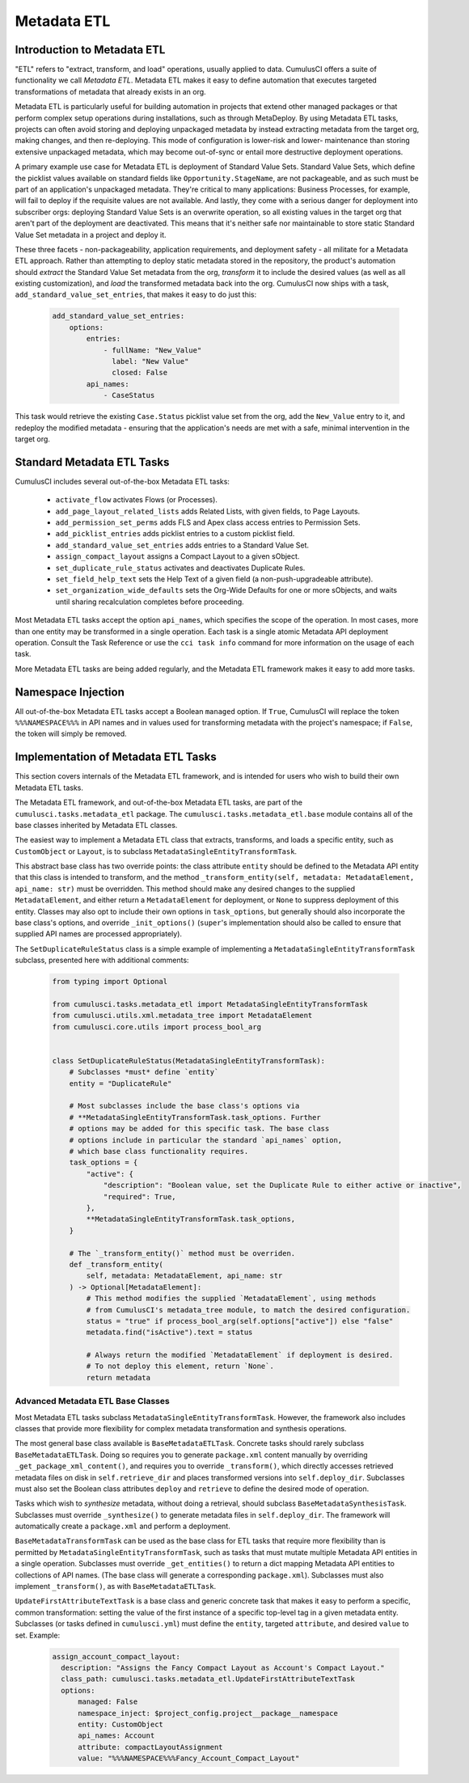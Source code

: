 .. _metadata-etl:

============
Metadata ETL
============

Introduction to Metadata ETL
----------------------------

"ETL" refers to "extract, transform, and load" operations, usually applied
to data. CumulusCI offers a suite of functionality we call *Metadata ETL*.
Metadata ETL makes it easy to define automation that executes targeted
transformations of metadata that already exists in an org.

Metadata ETL is particularly useful for building automation in projects
that extend other managed packages or that perform complex setup operations
during installations, such as through MetaDeploy. By using Metadata ETL
tasks, projects can often avoid storing and deploying unpackaged metadata
by instead extracting metadata from the target org, making changes, and
then re-deploying. This mode of configuration is lower-risk and lower-
maintenance than storing extensive unpackaged metadata, which may
become out-of-sync or entail more destructive deployment operations.

A primary example use case for Metadata ETL is deployment of Standard Value Sets.
Standard Value Sets, which define the picklist values available on standard fields
like ``Opportunity.StageName``, are not packageable, and as such must be part of an
application's unpackaged metadata. They're critical to many applications: Business
Processes, for example, will fail to deploy if the requisite values are not available.
And lastly, they come with a serious danger for deployment into subscriber orgs:
deploying Standard Value Sets is an overwrite operation, so all existing values in the
target org that aren't part of the deployment are deactivated. This means that it's
neither safe nor maintainable to store static Standard Value Set metadata in a project
and deploy it.

These three facets - non-packageability, application requirements, and deployment safety -
all militate for a Metadata ETL approach. Rather than attempting to deploy static metadata
stored in the repository, the product's automation should *extract* the Standard Value Set 
metadata from the org, *transform* it to include the desired values (as well as all existing
customization), and *load* the transformed metadata back into the org. CumulusCI now ships
with a task, ``add_standard_value_set_entries``, that makes it easy to do just this:

  .. code-block:: yaml

    add_standard_value_set_entries:
        options:
            entries:
                - fullName: "New_Value"
                  label: "New Value"
                  closed: False
            api_names:
                - CaseStatus

This task would retrieve the existing ``Case.Status`` picklist value set from the org,
add the ``New_Value`` entry to it, and redeploy the modified metadata - ensuring that
the application's needs are met with a safe, minimal intervention in the target org.

Standard Metadata ETL Tasks
---------------------------

CumulusCI includes several out-of-the-box Metadata ETL tasks:

 - ``activate_flow`` activates Flows (or Processes).
 - ``add_page_layout_related_lists`` adds Related Lists, with given fields, to Page Layouts.
 - ``add_permission_set_perms`` adds FLS and Apex class access entries to Permission Sets.
 - ``add_picklist_entries`` adds picklist entries to a custom picklist field.
 - ``add_standard_value_set_entries`` adds entries to a Standard Value Set.
 - ``assign_compact_layout`` assigns a Compact Layout to a given sObject.
 - ``set_duplicate_rule_status`` activates and deactivates Duplicate Rules.
 - ``set_field_help_text`` sets the Help Text of a given field (a non-push-upgradeable attribute).
 - ``set_organization_wide_defaults`` sets the Org-Wide Defaults for one or more sObjects,
   and waits until sharing recalculation completes before proceeding.

Most Metadata ETL tasks accept the option ``api_names``, which specifies the scope of the operation.
In most cases, more than one entity may be transformed in a single operation. Each task is a single
atomic Metadata API deployment operation. Consult the Task Reference or use the ``cci task info``
command for more information on the usage of each task.

More Metadata ETL tasks are being added regularly, and the Metadata ETL framework
makes it easy to add more tasks.

Namespace Injection
-------------------

All out-of-the-box Metadata ETL tasks accept a Boolean ``managed`` option. If ``True``, CumulusCI
will replace the token ``%%%NAMESPACE%%%`` in API names and in values used for transforming metadata
with the project's namespace; if ``False``, the token will simply be removed.


Implementation of Metadata ETL Tasks
------------------------------------

This section covers internals of the Metadata ETL framework, and is intended for
users who wish to build their own Metadata ETL tasks.

The Metadata ETL framework, and out-of-the-box Metadata ETL tasks, are part of the
``cumulusci.tasks.metadata_etl`` package. The ``cumulusci.tasks.metadata_etl.base``
module contains all of the base classes inherited by Metadata ETL classes.

The easiest way to implement a Metadata ETL class that extracts, transforms, and loads
a specific entity, such as ``CustomObject`` or ``Layout``, is to subclass
``MetadataSingleEntityTransformTask``.

This abstract base class has two override points: the class attribute ``entity`` should
be defined to the Metadata API entity that this class is intended to transform, and the
method ``_transform_entity(self, metadata: MetadataElement, api_name: str)`` must be 
overridden. This method should make any desired changes to the supplied ``MetadataElement``,
and either return a ``MetadataElement`` for deployment, or ``None`` to suppress deployment
of this entity. Classes may also opt to include their own options in ``task_options``, but
generally should also incorporate the base class's options, and override ``_init_options()``
(``super``'s implementation should also be called to ensure that supplied API names are
processed appropriately).

The ``SetDuplicateRuleStatus`` class is a simple example of implementing a 
``MetadataSingleEntityTransformTask`` subclass, presented here with additional comments:

  .. code-block:: python

    from typing import Optional

    from cumulusci.tasks.metadata_etl import MetadataSingleEntityTransformTask
    from cumulusci.utils.xml.metadata_tree import MetadataElement
    from cumulusci.core.utils import process_bool_arg


    class SetDuplicateRuleStatus(MetadataSingleEntityTransformTask):
        # Subclasses *must* define `entity`
        entity = "DuplicateRule"

        # Most subclasses include the base class's options via
        # **MetadataSingleEntityTransformTask.task_options. Further
        # options may be added for this specific task. The base class
        # options include in particular the standard `api_names` option,
        # which base class functionality requires.
        task_options = {
            "active": {
                "description": "Boolean value, set the Duplicate Rule to either active or inactive",
                "required": True,
            },
            **MetadataSingleEntityTransformTask.task_options,
        }

        # The `_transform_entity()` method must be overriden.
        def _transform_entity(
            self, metadata: MetadataElement, api_name: str
        ) -> Optional[MetadataElement]:
            # This method modifies the supplied `MetadataElement`, using methods
            # from CumulusCI's metadata_tree module, to match the desired configuration.
            status = "true" if process_bool_arg(self.options["active"]) else "false"
            metadata.find("isActive").text = status

            # Always return the modified `MetadataElement` if deployment is desired.
            # To not deploy this element, return `None`.
            return metadata

Advanced Metadata ETL Base Classes
++++++++++++++++++++++++++++++++++

Most Metadata ETL tasks subclass ``MetadataSingleEntityTransformTask``. However, the
framework also includes classes that provide more flexibility for complex metadata
transformation and synthesis operations.

The most general base class available is ``BaseMetadataETLTask``. Concrete tasks should
rarely subclass ``BaseMetadataETLTask``. Doing so requires you to generate ``package.xml``
content manually by overriding ``_get_package_xml_content()``, and requires you to
override ``_transform()``, which directly accesses retrieved metadata files on disk
in ``self.retrieve_dir`` and places transformed versions into ``self.deploy_dir``.
Subclasses must also set the Boolean class attributes ``deploy`` and ``retrieve``
to define the desired mode of operation.

Tasks which wish to *synthesize* metadata, without doing a retrieval, should subclass
``BaseMetadataSynthesisTask``. Subclasses must override ``_synthesize()`` to generate
metadata files in ``self.deploy_dir``. The framework will automatically create a
``package.xml`` and perform a deployment.

``BaseMetadataTransformTask`` can be used as the base class for ETL tasks that require
more flexibility than is permitted by ``MetadataSingleEntityTransformTask``, such as tasks
that must mutate multiple Metadata API entities in a single operation. Subclasses must
override ``_get_entities()`` to return a dict mapping Metadata API entities to collections of
API names. (The base class will generate a corresponding ``package.xml``). Subclasses must
also implement ``_transform()``, as with ``BaseMetadataETLTask``.

``UpdateFirstAttributeTextTask`` is a base class and generic concrete task that makes it easy to
perform a specific, common transformation: setting the value of the first instance of a specific 
top-level tag in a given metadata entity. Subclasses (or tasks defined in ``cumulusci.yml``)
must define the ``entity``, targeted ``attribute``, and desired ``value`` to set. Example:

  .. code-block:: yaml

   assign_account_compact_layout:
     description: "Assigns the Fancy Compact Layout as Account's Compact Layout."
     class_path: cumulusci.tasks.metadata_etl.UpdateFirstAttributeTextTask
     options:
         managed: False
         namespace_inject: $project_config.project__package__namespace
         entity: CustomObject
         api_names: Account
         attribute: compactLayoutAssignment
         value: "%%%NAMESPACE%%%Fancy_Account_Compact_Layout"
